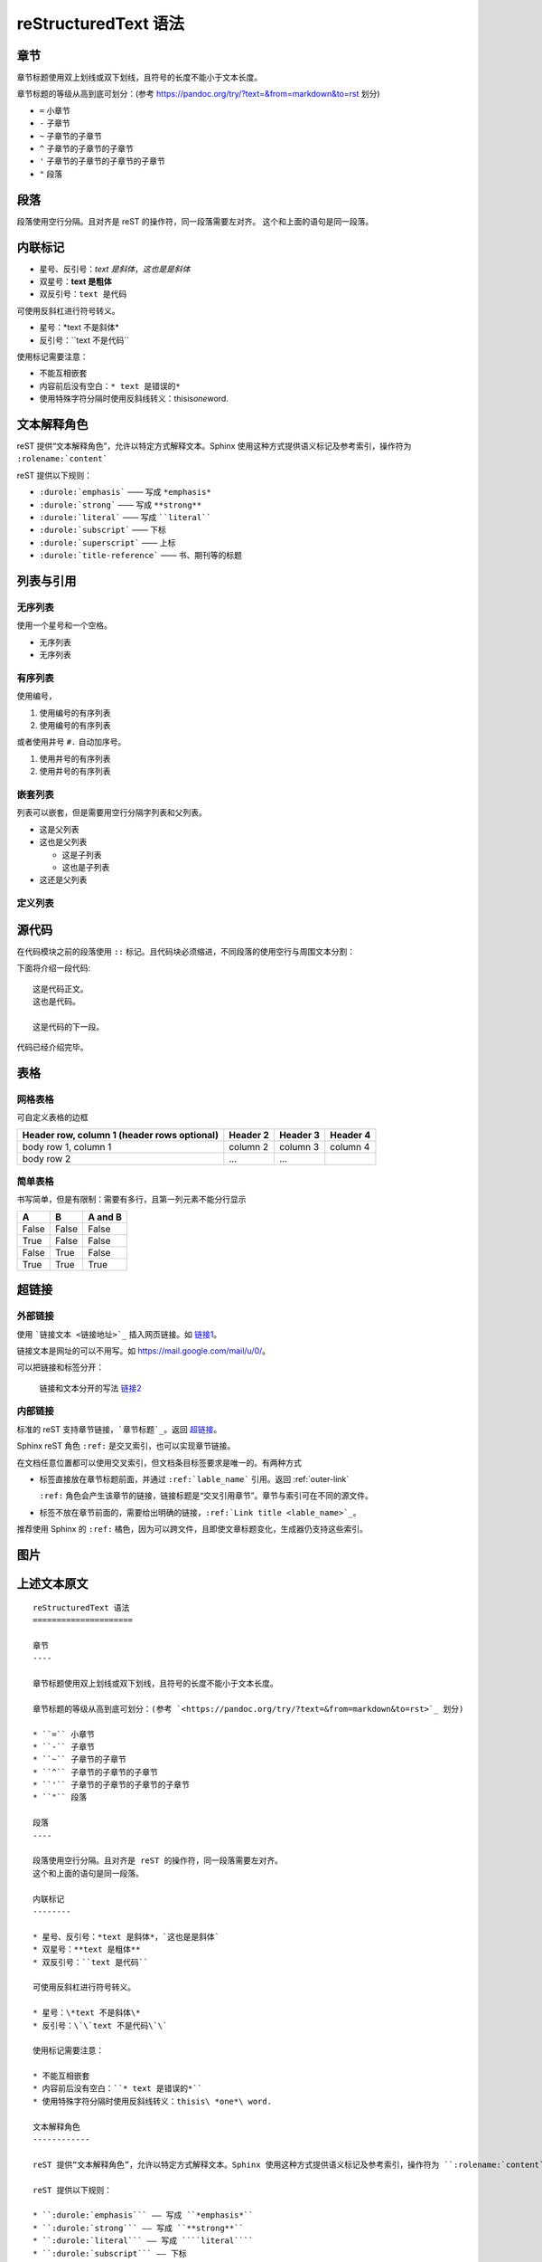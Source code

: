 reStructuredText 语法
=====================

章节
----

章节标题使用双上划线或双下划线，且符号的长度不能小于文本长度。

章节标题的等级从高到底可划分：(参考 `<https://pandoc.org/try/?text=&from=markdown&to=rst>`_ 划分)

* ``=`` 小章节
* ``-`` 子章节
* ``~`` 子章节的子章节
* ``^`` 子章节的子章节的子章节
* ``'`` 子章节的子章节的子章节的子章节
* ``"`` 段落

段落
----

段落使用空行分隔。且对齐是 reST 的操作符，同一段落需要左对齐。
这个和上面的语句是同一段落。

内联标记
--------

* 星号、反引号：*text 是斜体*，`这也是是斜体`
* 双星号：**text 是粗体** 
* 双反引号：``text 是代码``

可使用反斜杠进行符号转义。

* 星号：\*text 不是斜体\*
* 反引号：\`\`text 不是代码\`\`

使用标记需要注意：

* 不能互相嵌套
* 内容前后没有空白：``* text 是错误的*``
* 使用特殊字符分隔时使用反斜线转义：thisis\ *one*\ word.

文本解释角色
------------

reST 提供“文本解释角色”，允许以特定方式解释文本。Sphinx 使用这种方式提供语义标记及参考索引，操作符为 ``:rolename:`content```

reST 提供以下规则：

* ``:durole:`emphasis``` —— 写成 ``*emphasis*``
* ``:durole:`strong``` —— 写成 ``**strong**``
* ``:durole:`literal``` —— 写成 ````literal````
* ``:durole:`subscript``` —— 下标
* ``:durole:`superscript``` —— 上标
* ``:durole:`title-reference``` —— 书、期刊等的标题

列表与引用
----------

无序列表
~~~~~~~~

使用一个星号和一个空格。

* 无序列表
* 无序列表

有序列表
~~~~~~~~

使用编号，

1. 使用编号的有序列表
2. 使用编号的有序列表

或者使用井号 ``#.`` 自动加序号。

#. 使用井号的有序列表
#. 使用井号的有序列表

嵌套列表
~~~~~~~~

列表可以嵌套，但是需要用空行分隔字列表和父列表。

* 这是父列表
* 这也是父列表

  * 这是子列表
  * 这也是子列表

* 这还是父列表

定义列表
~~~~~~~~

源代码
------

在代码模块之前的段落使用 ``::`` 标记。且代码块必须缩进，不同段落的使用空行与周围文本分割：

下面将介绍一段代码::

  这是代码正文。
  这也是代码。

  这是代码的下一段。

代码已经介绍完毕。

表格
----

网格表格
~~~~~~~~

可自定义表格的边框

+------------------------+------------+----------+----------+
| Header row, column 1   | Header 2   | Header 3 | Header 4 |
| (header rows optional) |            |          |          |
+========================+============+==========+==========+
| body row 1, column 1   | column 2   | column 3 | column 4 |
+------------------------+------------+----------+----------+
| body row 2             | ...        | ...      |          |
+------------------------+------------+----------+----------+

简单表格
~~~~~~~~

书写简单，但是有限制：需要有多行，且第一列元素不能分行显示

=====  =====  =======
A      B      A and B
=====  =====  =======
False  False  False
True   False  False
False  True   False
True   True   True
=====  =====  =======

超链接
------

.. _outer-link:

外部链接
~~~~~~~~

使用 ```链接文本 <链接地址>`_`` 插入网页链接。如 `链接1 <https://cn.bing.com/>`_。

链接文本是网址的可以不用写。如 `<https://mail.google.com/mail/u/0/>`_。

可以把链接和标签分开：

  链接和文本分开的写法 `链接2`_

  .. _链接2: https://translate.google.com/

内部链接
~~~~~~~~

标准的 reST 支持章节链接，```章节标题`_``。返回 `超链接`_。

Sphinx reST 角色 ``:ref:`` 是交叉索引，也可以实现章节链接。

在文档任意位置都可以使用交叉索引，但文档条目标签要求是唯一的。有两种方式

* 标签直接放在章节标题前面，并通过 ``:ref:`lable_name``` 引用。返回 :ref:`outer-link`

  ``:ref:`` 角色会产生该章节的链接，链接标题是“交叉引用章节”。章节与索引可在不同的源文件。

* 标签不放在章节前面的，需要给出明确的链接，``:ref:`Link title <lable_name>`_``。

推荐使用 Sphinx 的 ``:ref:`` 橘色，因为可以跨文件，且即使文章标题变化，生成器仍支持这些索引。

图片
----

上述文本原文
------------

::

  reStructuredText 语法
  =====================

  章节
  ----

  章节标题使用双上划线或双下划线，且符号的长度不能小于文本长度。

  章节标题的等级从高到底可划分：(参考 `<https://pandoc.org/try/?text=&from=markdown&to=rst>`_ 划分)

  * ``=`` 小章节
  * ``-`` 子章节
  * ``~`` 子章节的子章节
  * ``^`` 子章节的子章节的子章节
  * ``'`` 子章节的子章节的子章节的子章节
  * ``"`` 段落

  段落
  ----

  段落使用空行分隔。且对齐是 reST 的操作符，同一段落需要左对齐。
  这个和上面的语句是同一段落。

  内联标记
  --------

  * 星号、反引号：*text 是斜体*，`这也是是斜体`
  * 双星号：**text 是粗体** 
  * 双反引号：``text 是代码``

  可使用反斜杠进行符号转义。

  * 星号：\*text 不是斜体\*
  * 反引号：\`\`text 不是代码\`\`

  使用标记需要注意：

  * 不能互相嵌套
  * 内容前后没有空白：``* text 是错误的*``
  * 使用特殊字符分隔时使用反斜线转义：thisis\ *one*\ word.

  文本解释角色
  ------------

  reST 提供“文本解释角色”，允许以特定方式解释文本。Sphinx 使用这种方式提供语义标记及参考索引，操作符为 ``:rolename:`content```

  reST 提供以下规则：

  * ``:durole:`emphasis``` —— 写成 ``*emphasis*``
  * ``:durole:`strong``` —— 写成 ``**strong**``
  * ``:durole:`literal``` —— 写成 ````literal````
  * ``:durole:`subscript``` —— 下标
  * ``:durole:`superscript``` —— 上标
  * ``:durole:`title-reference``` —— 书、期刊等的标题

  列表与引用
  ----------

  无序列表
  ~~~~~~~~

  使用一个星号和一个空格。

  * 无序列表
  * 无序列表

  有序列表
  ~~~~~~~~

  使用编号，

  1. 使用编号的有序列表
  2. 使用编号的有序列表

  或者使用井号 ``#.`` 自动加序号。

  #. 使用井号的有序列表
  #. 使用井号的有序列表

  嵌套列表
  ~~~~~~~~

  列表可以嵌套，但是需要用空行分隔字列表和父列表。

  * 这是父列表
  * 这也是父列表

    * 这是子列表
    * 这也是子列表

  * 这还是父列表

  定义列表
  ~~~~~~~~

  源代码
  ------

  在代码模块之前的段落使用 ``::`` 标记。且代码块必须缩进，不同段落的使用空行与周围文本分割：

  下面将介绍一段代码::

    这是代码正文。
    这也是代码。

    这是代码的下一段。

  代码已经介绍完毕。

  表格
  ----

  网格表格
  ~~~~~~~~

  可自定义表格的边框

  +------------------------+------------+----------+----------+
  | Header row, column 1   | Header 2   | Header 3 | Header 4 |
  | (header rows optional) |            |          |          |
  +========================+============+==========+==========+
  | body row 1, column 1   | column 2   | column 3 | column 4 |
  +------------------------+------------+----------+----------+
  | body row 2             | ...        | ...      |          |
  +------------------------+------------+----------+----------+

  简单表格
  ~~~~~~~~

  书写简单，但是有限制：需要有多行，且第一列元素不能分行显示

  =====  =====  =======
  A      B      A and B
  =====  =====  =======
  False  False  False
  True   False  False
  False  True   False
  True   True   True
  =====  =====  =======

  超链接
  ------

  .. _outer-link:

  外部链接
  ~~~~~~~~

  使用 ```链接文本 <链接地址>`_`` 插入网页链接。如 `链接1 <https://cn.bing.com/>`_。

  链接文本是网址的可以不用写。如 `<https://mail.google.com/mail/u/0/>`_。

  可以把链接和标签分开：

    链接和文本分开的写法 `链接2`_

    .. _链接2: https://translate.google.com/

  内部链接
  ~~~~~~~~

  标准的 reST 支持章节链接，```章节标题`_``。返回 `超链接`_。

  Sphinx reST 角色 ``:ref:`` 是交叉索引，也可以实现章节链接。

  在文档任意位置都可以使用交叉索引，但文档条目标签要求是唯一的。有两种方式

  * 标签直接放在章节标题前面，并通过 ``:ref:`lable_name``` 引用。返回 :ref:`outer-link`

    ``:ref:`` 角色会产生该章节的链接，链接标题是“交叉引用章节”。章节与索引可在不同的源文件。

  * 标签不放在章节前面的，需要给出明确的链接，``:ref:`Link title <lable_name>`_``。

  推荐使用 Sphinx 的 ``:ref:`` 橘色，因为可以跨文件，且即使文章标题变化，生成器仍支持这些索引。

  图片
  ----
